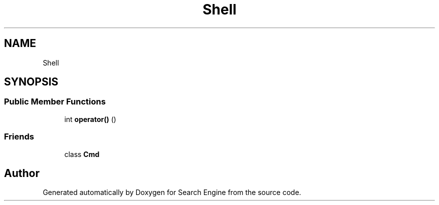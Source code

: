 .TH "Shell" 3 "Mon Oct 2 2023" "Search Engine" \" -*- nroff -*-
.ad l
.nh
.SH NAME
Shell
.SH SYNOPSIS
.br
.PP
.SS "Public Member Functions"

.in +1c
.ti -1c
.RI "int \fBoperator()\fP ()"
.br
.in -1c
.SS "Friends"

.in +1c
.ti -1c
.RI "class \fBCmd\fP"
.br
.in -1c

.SH "Author"
.PP 
Generated automatically by Doxygen for Search Engine from the source code\&.
